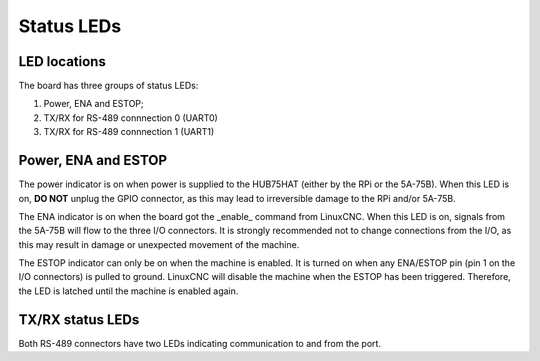 ===========
Status LEDs
===========

LED locations
=============

The board has three groups of status LEDs:

#. Power, ENA and ESTOP;
#. TX/RX for RS-489 connnection 0 (UART0)
#. TX/RX for RS-489 connnection 1 (UART1)


Power, ENA and ESTOP
====================
The power indicator is on when power is supplied to the HUB75HAT (either by the RPi or the
5A-75B). When this LED is on, **DO NOT** unplug the GPIO connector, as this may lead to 
irreversible damage to the RPi and/or 5A-75B.

The ENA indicator is on when the board got the _enable_ command from LinuxCNC. When this LED 
is on, signals from the 5A-75B will flow to the three I/O connectors. It is strongly recommended
not to change connections from the I/O, as this may result in damage or unexpected movement of
the machine.

The ESTOP indicator can only be on when the machine is enabled. It is turned on when any 
ENA/ESTOP pin (pin 1 on the I/O connectors) is pulled to ground. LinuxCNC will disable the
machine when the ESTOP has been triggered. Therefore, the LED is latched until the machine
is enabled again.

TX/RX status LEDs
=================
Both RS-489 connectors have two LEDs indicating communication to and from the port.

